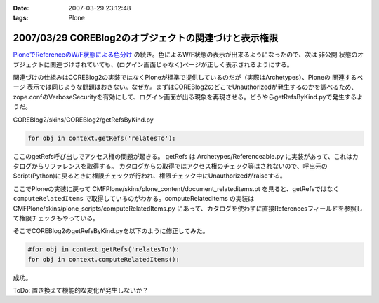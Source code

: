 :date: 2007-03-29 23:12:48
:tags: Plone

======================================================
2007/03/29 COREBlog2のオブジェクトの関連づけと表示権限
======================================================

`PloneでReferenceのW/F状態による色分け`_ の続き。色によるW/F状態の表示が出来るようになったので、次は ``非公開`` 状態のオブジェクトに関連づけされていても、(ログイン画面じゃなく)ページが正しく表示されるようにする。

関連づけの仕組みはCOREBlog2の実装ではなくPloneが標準で提供しているのだが（実際はArchetypes）、Ploneの ``関連するページ`` 表示では同じような問題はおきない。なぜか。まずはCOREBlog2のどこでUnauthorizedが発生するのかを調べるため、zope.confのVerboseSecurityを有効にして、ログイン画面が出る現象を再現させる。どうやらgetRefsByKind.pyで発生するようだ。

COREBlog2/skins/COREBlog2/getRefsByKind.py

.. code-block:: python

    for obj in context.getRefs('relatesTo'):

ここのgetRefs呼び出しでアクセス権の問題が起きる。
getRefs は Archetypes/Referenceable.py に実装があって、これはカタログからリファレンスを取得する。
カタログからの取得ではアクセス権のチェック等はされないので、呼出元のScript(Python)に戻るときに権限チェックが行われ、権限チェック中にUnauthorizedがraiseする。

ここでPloneの実装に戻って CMFPlone/skins/plone_content/document_relateditems.pt を見ると、getRefsではなく ``computeRelatedItems`` で取得しているのがわかる。computeRelatedItems の実装は CMFPlone/skins/plone_scripts/computeRelatedItems.py にあって、カタログを使わずに直接Referencesフィールドを参照して権限チェックもやっている。

そこでCOREBlog2のgetRefsByKind.pyを以下のように修正してみた。

.. code-block:: python

    #for obj in context.getRefs('relatesTo'):
    for obj in context.computeRelatedItems():

成功。

ToDo: 置き換えて機能的な変化が発生しないか？


.. _`PloneでReferenceのW/F状態による色分け`: http://www.freia.jp/taka/blog/429


.. :extend type: text/html
.. :extend:

